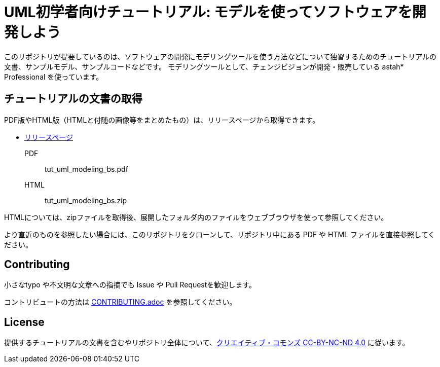 = UML初学者向けチュートリアル: モデルを使ってソフトウェアを開発しよう


このリポジトリが提要しているのは、ソフトウェアの開発にモデリングツールを使う方法などについて独習するためのチュートリアルの文書、サンプルモデル、サンプルコードなどです。
モデリングツールとして、チェンジビジョンが開発・販売している astah* Professional を使っています。

== チュートリアルの文書の取得

PDF版やHTML版（HTMLと付随の画像等をまとめたもの）は、リリースページから取得できます。

* https://github.com/ChangeVision/tutorial-bowling-score-modeling/releases[リリースページ]

PDF:: tut_uml_modeling_bs.pdf
HTML:: tut_uml_modeling_bs.zip

HTMLについては、zipファイルを取得後、展開したフォルダ内のファイルをウェブブラウザを使って参照してください。

より直近のものを参照したい場合には、このリポジトリをクローンして、リポジトリ中にある PDF や HTML ファイルを直接参照してください。


== Contributing

小さなtypo や不文明な文章への指摘でも Issue や Pull Requestを歓迎します。

コントリビュートの方法は link:CONTRIBUTING.adoc[] を参照してください。


== License

提供するチュートリアルの文書を含むやリポジトリ全体について、link:https://creativecommons.org/licenses/by-nc-nd/4.0[クリエイティブ・コモンズ CC-BY-NC-ND 4.0] に従います。
